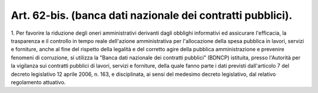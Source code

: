 .. _art62-bis:

Art. 62-bis. (banca dati nazionale dei contratti pubblici).
^^^^^^^^^^^^^^^^^^^^^^^^^^^^^^^^^^^^^^^^^^^^^^^^^^^^^^^^^^^





1\. Per favorire la riduzione degli oneri amministrativi derivanti dagli obblighi informativi ed assicurare l'efficacia, la trasparenza e il controllo in tempo reale dell'azione amministrativa per l'allocazione della spesa pubblica in lavori, servizi e forniture, anche al fine del rispetto della legalità e del corretto agire della pubblica amministrazione e prevenire fenomeni di corruzione, si utilizza la "Banca dati nazionale dei contratti pubblici" (BDNCP) istituita, presso l'Autorità per la vigilanza sui contratti pubblici di lavori, servizi e forniture, della quale fanno parte i dati previsti dall'articolo 7 del decreto legislativo 12 aprile 2006, n. 163, e disciplinata, ai sensi del medesimo decreto legislativo, dal relativo regolamento attuativo.
